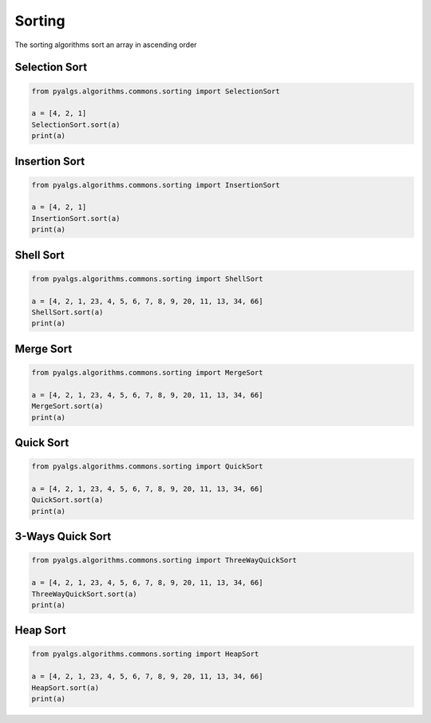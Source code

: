 Sorting
=======

The sorting algorithms sort an array in ascending order

Selection Sort
--------------

.. code-block:: python

    from pyalgs.algorithms.commons.sorting import SelectionSort

    a = [4, 2, 1]
    SelectionSort.sort(a)
    print(a)


Insertion Sort
--------------

.. code-block:: python

    from pyalgs.algorithms.commons.sorting import InsertionSort

    a = [4, 2, 1]
    InsertionSort.sort(a)
    print(a)


Shell Sort
----------

.. code-block:: python

    from pyalgs.algorithms.commons.sorting import ShellSort

    a = [4, 2, 1, 23, 4, 5, 6, 7, 8, 9, 20, 11, 13, 34, 66]
    ShellSort.sort(a)
    print(a)


Merge Sort
----------

.. code-block:: python

    from pyalgs.algorithms.commons.sorting import MergeSort

    a = [4, 2, 1, 23, 4, 5, 6, 7, 8, 9, 20, 11, 13, 34, 66]
    MergeSort.sort(a)
    print(a)


Quick Sort
----------

.. code-block:: python

    from pyalgs.algorithms.commons.sorting import QuickSort

    a = [4, 2, 1, 23, 4, 5, 6, 7, 8, 9, 20, 11, 13, 34, 66]
    QuickSort.sort(a)
    print(a)


3-Ways Quick Sort
-----------------

.. code-block:: python

    from pyalgs.algorithms.commons.sorting import ThreeWayQuickSort

    a = [4, 2, 1, 23, 4, 5, 6, 7, 8, 9, 20, 11, 13, 34, 66]
    ThreeWayQuickSort.sort(a)
    print(a)


Heap Sort
---------

.. code-block:: python

    from pyalgs.algorithms.commons.sorting import HeapSort

    a = [4, 2, 1, 23, 4, 5, 6, 7, 8, 9, 20, 11, 13, 34, 66]
    HeapSort.sort(a)
    print(a)



